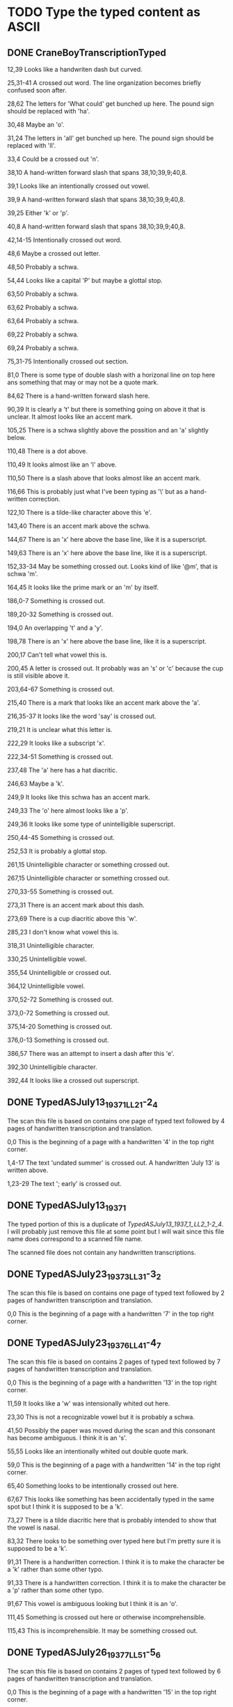 * TODO Type the typed content as ASCII
** DONE CraneBoyTranscriptionTyped
   CLOSED: [2014-12-19 Fri 03:36]

12,39 Looks like a handwriten dash but curved.

25,31-41 A crossed out word. The line organization becomes briefly
confused soon after.

28,62 The letters for 'What could' get bunched up here. The pound sign
should be replaced with 'ha'.

30,48 Maybe an 'o'.

31,24 The letters in 'all' get bunched up here. The pound sign should
be replaced with 'll'.

33,4 Could be a crossed out 'n'.

38,10 A hand-written forward slash that spans 38,10;39,9;40,8.

39,1 Looks like an intentionally crossed out vowel.

39,9 A hand-written forward slash that spans 38,10;39,9;40,8.

39,25 Either 'k' or 'p'.

40,8 A hand-written forward slash that spans 38,10;39,9;40,8.

42,14-15 Intentionally crossed out word.

48,6 Maybe a crossed out letter.

48,50 Probably a schwa.

54,44 Looks like a capital 'P' but maybe a glottal stop.

63,50 Probably a schwa.

63,62 Probably a schwa.

63,64 Probably a schwa.

69,22 Probably a schwa.

69,24 Probably a schwa.

75,31-75 Intentionally crossed out section.

81,0 There is some type of double slash with a horizonal line on top
here ans something that may or may not be a quote mark.

84,62 There is a hand-written forward slash here.

90,39 It is clearly a 't' but there is something going on above it
that is unclear. It almost looks like an accent mark.

105,25 There is a schwa slightly above the possition and an 'a'
slightly below.

110,48 There is a dot above.

110,49 It looks almost like an 'l' above.

110,50 There is a slash above that looks almost like an accent mark.

116,66 This is probably just what I've been typing as '\' but as a
hand-written correction.

122,10 There is a tilde-like character above this 'e'.

143,40 There is an accent mark above the schwa.

144,67 There is an 'x' here above the base line, like it is a
superscript.

149,63 There is an 'x' here above the base line, like it is a
superscript.

152,33-34 May be something crossed out. Looks kind of like '@m', that
is schwa 'm'.

164,45 It looks like the prime mark or an 'm' by itself.

186,0-7 Something is crossed out.

189,20-32 Something is crossed out.

194,0 An overlapping 't' and a 'y'.

198,78 There is an 'x' here above the base line, like it is a
superscript.

200,17 Can't tell what vowel this is.

200,45 A letter is crossed out. It probably was an 's' or 'c' because
the cup is still visible above it.

203,64-67 Something is crossed out.

215,40 There is a mark that looks like an accent mark above the 'a'.

216,35-37 It looks like the word 'say' is crossed out.

219,21 It is unclear what this letter is.

222,29 It looks like a subscript 'x'.

222,34-51 Something is crossed out.

237,48 The 'a' here has a hat diacritic.

246,63 Maybe a 'k'.

249,9 It looks like this schwa has an accent mark.

249,33 The 'o' here almost looks like a 'p'.

249,36 It looks like some type of unintelligible superscript.

250,44-45 Something is crossed out.

252,53 It is probably a glottal stop.

261,15 Unintelligible character or something crossed out.

267,15 Unintelligible character or something crossed out.

270,33-55 Something is crossed out.

273,31 There is an accent mark about this dash.

273,69 There is a cup diacritic above this 'w'.

285,23 I don't know what vowel this is.

318,31 Unintelligible character.

330,25 Unintelligible vowel.

355,54 Unintelligible or crossed out.

364,12 Unintelligible vowel.

370,52-72 Something is crossed out.

373,0-72 Something is crossed out.

375,14-20 Something is crossed out.

376,0-13 Something is crossed out.

386,57 There was an attempt to insert a dash after this 'e'.

392,30 Unintelligible character.

392,44 It looks like a crossed out superscript.

** DONE TypedASJuly13_1937_1_LL2_1-2_4
   CLOSED: [2014-12-19 Fri 04:28]

The scan this file is based on contains one page of typed text
followed by 4 pages of handwritten transcription and translation.

0,0 This is the beginning of a page with a handwritten '4' in the top
right corner.

1,4-17 The text 'undated summer' is crossed out. A handwritten 'July
13' is written above.

1,23-29 The text '; early' is crossed out.

** DONE TypedASJuly13_1937_1
   CLOSED: [2014-12-27 Sat 03:18]

The typed portion of this is a duplicate of
[[TypedASJuly13_1937_1_LL2_1-2_4]]. I will probably just remove this file
at some point but I will wait since this file name does correspond to
a scanned file name.

The scanned file does not contain any handwritten transcriptions.

** DONE TypedASJuly23_1937_3_LL3_1-3_2
   CLOSED: [2014-12-27 Sat 03:50]

The scan this file is based on contains one page of typed text
followed by 2 pages of handwritten transcription and translation.

0,0 This is the beginning of a page with a handwritten '7' in the top
right corner.

** DONE TypedASJuly23_1937_6_LL4_1-4_7
   CLOSED: [2014-12-27 Sat 20:09]

The scan this file is based on contains 2 pages of typed text followed
by 7 pages of handwritten transcription and translation.

0,0 This is the beginning of a page with a handwritten '13' in the top
right corner.

11,59 It looks like a 'w' was intensionally whited out here.

23,30 This is not a recognizable vowel but it is probably a schwa.

41,50 Possibly the paper was moved during the scan and this consonant
has become ambiguous. I think it is an 's'.

55,55 Looks like an intentionally whited out double quote mark.

59,0 This is the beginning of a page with a handwritten '14' in the
top right corner.

65,40 Something looks to be intentionally crossed out here.

67,67 This looks like something has been accidentally typed in the
same spot but I think it is supposed to be a 'k'.

73,27 There is a tilde diacritic here that is probably intended to
show that the vowel is nasal.

83,32 There looks to be something over typed here but I'm pretty sure
it is supposed to be a 'k'.

91,31 There is a handwritten correction. I think it is to make the
character be a 'k' rather than some other typo.

91,33 There is a handwritten correction. I think it is to make the
character be a 'p' rather than some other typo.

91,67 This vowel is ambiguous looking but I think it is an 'o'.

111,45 Something is crossed out here or otherwise incomprehensible.

115,43 This is incomprehensible. It may be something crossed out.

** DONE TypedASJuly26_1937_7_LL5_1-5_6
   CLOSED: [2014-12-27 Sat 22:25]

The scan this file is based on contains 2 pages of typed text followed
by 6 pages of handwritten transcription and translation.

0,0 This is the beginning of a page with a handwritten '15' in the top
right corner.

23,4 This looks like a handwritten correction to the letter 's'.

31,40 This looks like a correction to 't' after 'y' was accidentally
pressed.

33,1 This looks like a correction to 'i' from 'w'.

31,31 This is dark and possibly a correction. I think it is a 'w'.

43,50 It looks like there is an intentional accent mark here.

45,10 These is a comma under the glottal stop character.

53,63 This is maybe a crossed out schwa and an interpunct but it is
too hard to tell.

59,0 This is the beginning of a page with a handwritten '16' in the
top right corner.

** DONE TypedASJuly28_1937_5_Notebook4_02-11
   CLOSED: [2014-12-29 Mon 04:16]

The scan this file is based on contains 3 pages of typed text followed
by 10 pages of handwritten transcription and translation.

In this text there is an extra space on the beginning of every line to
accommodate the first quote mark on line 167.

0,0 This is the beginning of a page with a handwritten '15' in the top
right corner. There is also the number '4.1' handwritten in the left
margin at about the same vertical position as the first line of the
first paragraph.

39,18 There is a tilde diacritic here to indicate nasalization.

59,0 Beginning of new page.

91,47-52 There is an S-shaped symbol here indicating that 'kin' and
'ke' should be transposed.

105,47 There is a tilde diacritic here to indicate nasalization.

111,3 I am not certain that this is the right vowel.

113,1-2 There is a whited out glottal stop 'i' here.

117,0 Beginning of new page.

137,27 This could possibly be a glottal stop or something crossed out.

145,38 There is a tilde diacritic here to indicate nasalization.

159,44-56 This is an area where is looks like there was a scan error
and the text is ambiguous.

** DONE TypedASJuly29_1937_10_Notebook4_26b-30
   CLOSED: [2014-12-29 Mon 05:14]

The scan this file is based on contains 2 pages of typed text followed
by 5 pages of handwritten transcription and translation.

0,0 This is the beginning of a page with a handwritten '23' in the top
right corner. There is also the number '4.26' handwritten in the left
margin at about the same vertical position as the first line of the
first paragraph.

33,40-49 Something is crossed out here.

39,34 This is a bit smudged. It may be a different letter.

57,0 This is the beginning of a page with a handwritten '24' in the top
right corner.

71,60 It looks like there is a whited out double quote here.

73,20 It looks like there is a following interpunct but there is an
'e' in the following column so it cannot be typed.

87,27 It looks like there is a following interpunct but there is
another letter in the next column.

87,28 This vowel was handwritten. It may be a schwa.

** DONE TypedASJuly30_1937_11_Notebook4_36-52
   CLOSED: [2014-12-29 Mon 18:07]

The scan this file is based on contains 4 pages of typed text followed
by 17 pages of handwritten transcription and translation.

There is an extra space on the left of each line to accommodate a
double quote mark on line 79.

0,0 This is the beginning of a page with a handwritten '25' in the top
right corner. There is also the number '4.36' handwritten in the left
margin at about the same vertical position as the first line of the
page. Beneath this number is a grid-like symbol.

It looks like there could be more of this story in the handwritten
portion of this file. It is unclear if the rest of the typed portion
was lost or if it was simply not finished.

25,20 This letter is ambiguous. It could be a vowel, interpunt or
both.

57,0 This is the beginning of a page with a handwritten '26' in the
top right corner.

113,7 This looks like a schwa was intended but it is ambiguous.

113,9 This looks like a schwa was intended but it is ambiguous.

117,0 This is the beginning of a page with a handwritten '27' in the
top right corner.

127,16 There is a mark that looks like an accent mark above this 'w'.

145,26-28 There is something crossed out here.

149,48 I think this is an 'i' or an 'o'.

157,53 This is probably an 'e'.

157,54 This may be a letter or something may be crossed out here. I
cannot tell.

159,61 This may not be a schwa. It is slightly ambiguous.

168,42 The text indicates that this 'a' should go after the 'w' at
line and column 169,42

169,42 See 168,42.

171,2 This could possibly be a different letter than 'y'.

177,0 This is the beginning of a page with a handwritten '28' in the
top right corner.

201,33-36 This area is typed over or smudged but is probably correct
despite that.

** DONE TypedASJuly7_1937_4_LL1_1-1_4
   CLOSED: [2014-12-30 Tue 00:05]

The scan this file is based on contains 2 pages of typed text followed
by 4 pages of handwritten transcription and translation.

0,0 This is the beginning of a page with a handwritten '8' in the top
right corner.

17,27 This is supposed to be followed by an interpunct.

31,53 This is possibly an interpunct but it is not possible to read.

57,0 This is the beginning of a page with a handwritten '9' in the top
right corner.

60,0 There are about 7 more empty lines in the original.

67,0 This was at the very bottom of the page in the original.

** DONE TypedAS_pp32-34
   CLOSED: [2014-12-19 Fri 03:37]

0,0 This is the beginning of a page with a handwritten 32 in the top
right corner.

15,66 Maybe a schwa.

23,0-8 Something is crossed out.

38,0 This is the beginning of a page with a handwritten 33 in the top
right corner.

40,0 In the left margin here is a handwritten '4.02'. The '0' might be
a '6'.

50,12 There looks to be an overlapping glottal stop here.

52,42 This vowel is nasalized and has the tilde shaped diacritic.

52,54 There is an unrecognizable mark here, kind of like an grave
accent mark over nothing. Maybe it is a glottal stop?

62,21 This is a solid black circle. Perhaps it was an attempt to
correct a mis-typed vowel.

73,38 This is a solid black circle. Perhaps it was an attempt to
correct a mis-typed vowel.

84,40 This looks like a correction to a 'w' but it is possible that
the intention is otherwise.

84,43 This looks like a correction to a 'k' but it is possible that
the intention is otherwise.

88,51 This is maybe a 'k'.


94,14 There is a comma here as well.


96,0 This is the beginning of a page with a handwritten 34 in the top
right corner.

107,35 This is a solid black circle. Perhaps it was an attempt to
correct a mis-typed vowel.

109,5 This is probably a consonant.

** DONE TypedStory2pages
   CLOSED: [2014-12-30 Tue 12:39]

The scan this file is based on contains 2 pages of typed text.

The pages contain obscuring folds in some places and it looks like
this may have been a series of photographs instead of a scan. The
quality is horrible, especially in the first lines. 

This text contains the letter 'j', which most of the other texts do
not. This 'j' obviously corresponds to 'y' in the other texts and so
will be typed as 'y' in this version.

5,29 It looks like there is supposed to be a dash following this 'e'.

7,50 This looks like a subscript 'x'.

9,12 This looks almost like an 'r'.

9,38 It looks like an interpunct may follow this 'p'.

11,40 It looks like this could be an interpunct or a schwa followed by
and 'n' that was accidentally omitted.

11,57 It looks like a second 't' should be here.

13,27 See 11,40.

15,41 It looks like an interpunct may follow this 'š'.

17,7 See 11,40

19,59 This may be an 'e'.

23,46 This looks like an accent or prime mark.

41,2 It looks like there is an accent mark above this hyphen.

43,11 It looks like there is a dash mark through this 'p'.

45,13 It looks like a hyphen should follow this 'i'.

45,14 It looks like a hyphen should follow this 't'.

57,0 This is the beginning of page 2.

61,67 There is clearly something typed here but a fold in the paper
makes it illegible.

63,45 It looks like a hyphen should follow this 'i'.

67,14 It looks like a hyphen may follow this schwa.

69,9 This is illegible.

** TODO TypedTextJA_AS_pp1-28

The scan this file is based on contains 22 pages of typed text.

Some of this file consists of texts that were also in other
files.

The lines in this file begin with an extra space to accommodate some
characters that overflow into the left margin.

13,27 It looks like there may be a handwritten interpunct following
this 's'.

39,51 This is illegible.

54,0 This is the beginning of a page with a handwritten '2' in the
upper right corner. This page is poorly scanned and the last line is
only partially visible. From what can be seen and what is on the other
pages, it almost certainly reads "transcribed August 23, 1938. copy
1."

72,60 It looks like some unintentional mark.

74,58 This is illegible and is probably something that is
intentionally crossed out.

88,1 There is a comma under this glottal stop.

94,10 This is illegible but later occurrences of the same word show it
to be an interpunct.


